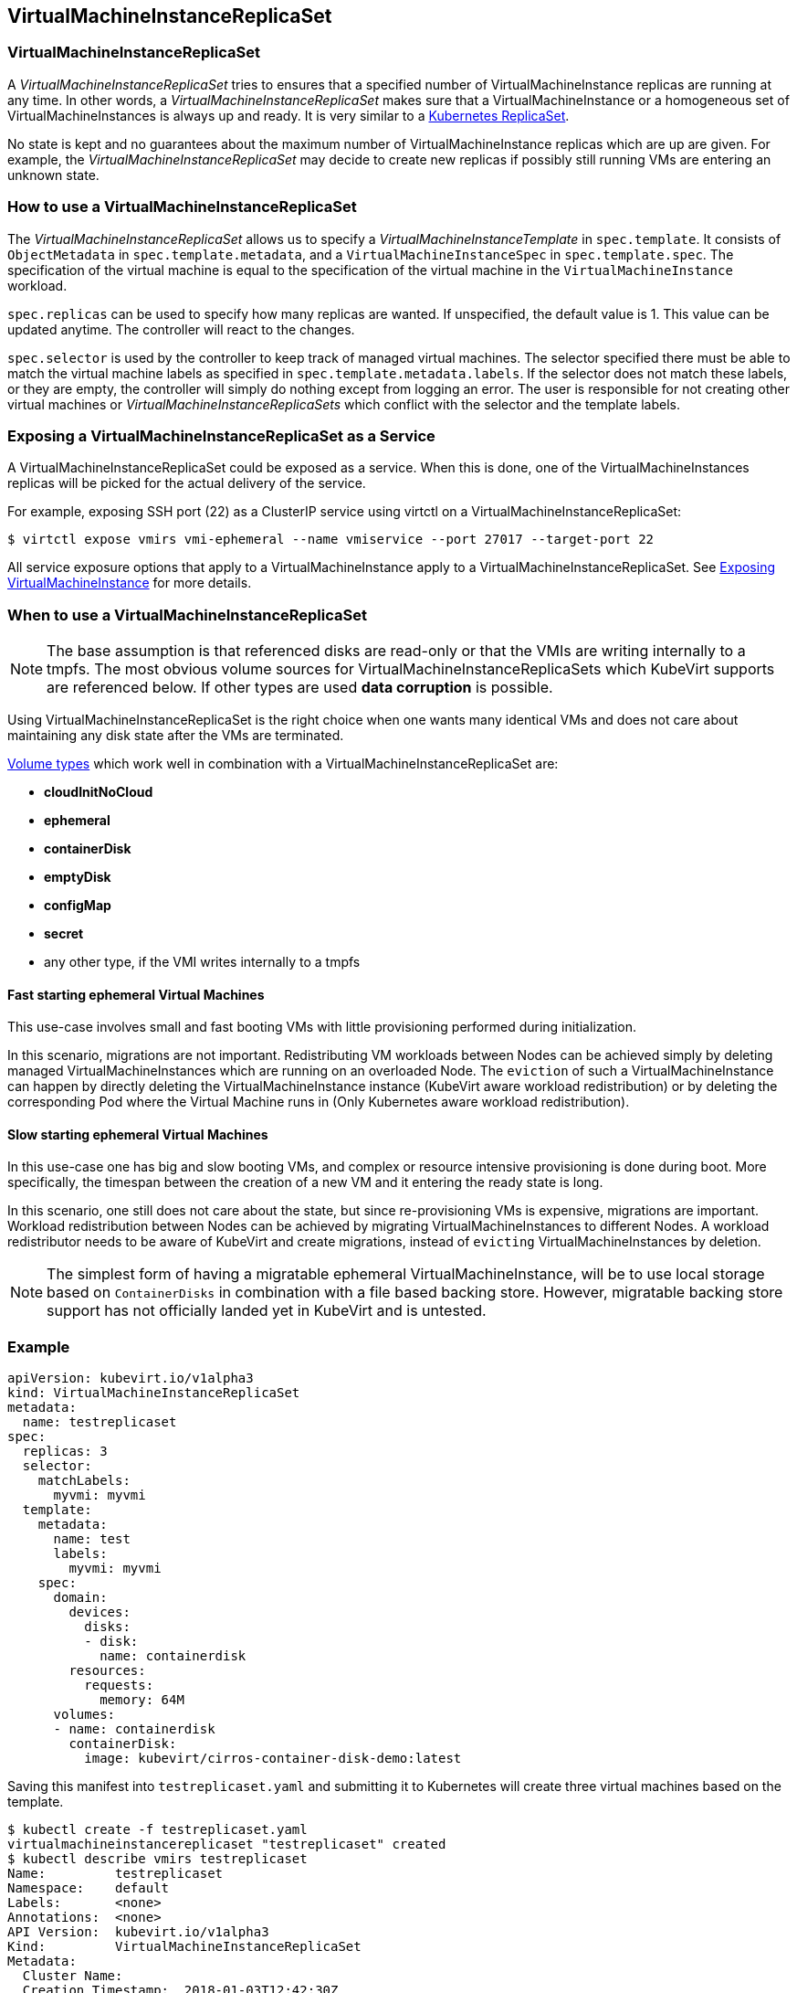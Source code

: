 VirtualMachineInstanceReplicaSet
--------------------------------

VirtualMachineInstanceReplicaSet
~~~~~~~~~~~~~~~~~~~~~~~~~~~~~~~~

A _VirtualMachineInstanceReplicaSet_ tries to ensures that a specified
number of VirtualMachineInstance replicas are running at any time. In
other words, a _VirtualMachineInstanceReplicaSet_ makes sure that a
VirtualMachineInstance or a homogeneous set of VirtualMachineInstances
is always up and ready. It is very similar to a
https://kubernetes.io/docs/concepts/workloads/controllers/replicaset/[Kubernetes
ReplicaSet].

No state is kept and no guarantees about the maximum number of
VirtualMachineInstance replicas which are up are given. For example, the
_VirtualMachineInstanceReplicaSet_ may decide to create new replicas if
possibly still running VMs are entering an unknown state.

How to use a VirtualMachineInstanceReplicaSet
~~~~~~~~~~~~~~~~~~~~~~~~~~~~~~~~~~~~~~~~~~~~~

The _VirtualMachineInstanceReplicaSet_ allows us to specify a
_VirtualMachineInstanceTemplate_ in `spec.template`. It consists of
`ObjectMetadata` in `spec.template.metadata`, and a
`VirtualMachineInstanceSpec` in `spec.template.spec`. The specification
of the virtual machine is equal to the specification of the virtual
machine in the `VirtualMachineInstance` workload.

`spec.replicas` can be used to specify how many replicas are wanted. If
unspecified, the default value is 1. This value can be updated anytime.
The controller will react to the changes.

`spec.selector` is used by the controller to keep track of managed
virtual machines. The selector specified there must be able to match the
virtual machine labels as specified in `spec.template.metadata.labels`.
If the selector does not match these labels, or they are empty, the
controller will simply do nothing except from logging an error. The user
is responsible for not creating other virtual machines or
_VirtualMachineInstanceReplicaSets_ which conflict with the selector and
the template labels.

Exposing a VirtualMachineInstanceReplicaSet as a Service
~~~~~~~~~~~~~~~~~~~~~~~~~~~~~~~~~~~~~~~~~~~~~~~~~~~~~~~~

A VirtualMachineInstanceReplicaSet could be exposed as a service. When
this is done, one of the VirtualMachineInstances replicas will be picked
for the actual delivery of the service.

For example, exposing SSH port (22) as a ClusterIP service using virtctl
on a VirtualMachineInstanceReplicaSet:

[source,bash]
----
$ virtctl expose vmirs vmi-ephemeral --name vmiservice --port 27017 --target-port 22
----

All service exposure options that apply to a VirtualMachineInstance
apply to a VirtualMachineInstanceReplicaSet. See
http://kubevirt.io/user-guide/#/workloads/virtual-machines/expose-service[Exposing
VirtualMachineInstance] for more details.

When to use a VirtualMachineInstanceReplicaSet
~~~~~~~~~~~~~~~~~~~~~~~~~~~~~~~~~~~~~~~~~~~~~~

NOTE: The base assumption is that referenced disks are read-only or
that the VMIs are writing internally to a tmpfs. The most obvious volume
sources for VirtualMachineInstanceReplicaSets which KubeVirt supports
are referenced below. If other types are used *data corruption* is
possible.

Using VirtualMachineInstanceReplicaSet is the right choice when one
wants many identical VMs and does not care about maintaining any disk
state after the VMs are terminated.

link:workloads/virtual-machines/disks-and-volumes.md[Volume types] which
work well in combination with a VirtualMachineInstanceReplicaSet are:

* *cloudInitNoCloud*
* *ephemeral*
* *containerDisk*
* *emptyDisk*
* *configMap*
* *secret*
* any other type, if the VMI writes internally to a tmpfs

Fast starting ephemeral Virtual Machines
^^^^^^^^^^^^^^^^^^^^^^^^^^^^^^^^^^^^^^^^

This use-case involves small and fast booting VMs with little
provisioning performed during initialization.

In this scenario, migrations are not important. Redistributing VM
workloads between Nodes can be achieved simply by deleting managed
VirtualMachineInstances which are running on an overloaded Node. The
`eviction` of such a VirtualMachineInstance can happen by directly
deleting the VirtualMachineInstance instance (KubeVirt aware workload
redistribution) or by deleting the corresponding Pod where the Virtual
Machine runs in (Only Kubernetes aware workload redistribution).

Slow starting ephemeral Virtual Machines
^^^^^^^^^^^^^^^^^^^^^^^^^^^^^^^^^^^^^^^^

In this use-case one has big and slow booting VMs, and complex or
resource intensive provisioning is done during boot. More specifically,
the timespan between the creation of a new VM and it entering the ready
state is long.

In this scenario, one still does not care about the state, but since
re-provisioning VMs is expensive, migrations are important. Workload
redistribution between Nodes can be achieved by migrating
VirtualMachineInstances to different Nodes. A workload redistributor
needs to be aware of KubeVirt and create migrations, instead of
`evicting` VirtualMachineInstances by deletion.

NOTE: The simplest form of having a migratable ephemeral
VirtualMachineInstance, will be to use local storage based on
`ContainerDisks` in combination with a file based backing store.
However, migratable backing store support has not officially landed yet
in KubeVirt and is untested.

Example
~~~~~~~

[source,yaml]
----
apiVersion: kubevirt.io/v1alpha3
kind: VirtualMachineInstanceReplicaSet
metadata:
  name: testreplicaset
spec:
  replicas: 3
  selector:
    matchLabels:
      myvmi: myvmi
  template:
    metadata:
      name: test
      labels:
        myvmi: myvmi
    spec:
      domain:
        devices:
          disks:
          - disk:
            name: containerdisk
        resources:
          requests:
            memory: 64M
      volumes:
      - name: containerdisk
        containerDisk:
          image: kubevirt/cirros-container-disk-demo:latest
----

Saving this manifest into `testreplicaset.yaml` and submitting it to
Kubernetes will create three virtual machines based on the template.

[source,bash]
----
$ kubectl create -f testreplicaset.yaml
virtualmachineinstancereplicaset "testreplicaset" created
$ kubectl describe vmirs testreplicaset
Name:         testreplicaset
Namespace:    default
Labels:       <none>
Annotations:  <none>
API Version:  kubevirt.io/v1alpha3
Kind:         VirtualMachineInstanceReplicaSet
Metadata:
  Cluster Name:        
  Creation Timestamp:  2018-01-03T12:42:30Z
  Generation:          0
  Resource Version:    6380
  Self Link:           /apis/kubevirt.io/v1alpha3/namespaces/default/virtualmachineinstancereplicasets/testreplicaset
  UID:                 903a9ea0-f083-11e7-9094-525400ee45b0
Spec:
  Replicas:  3
  Selector:
    Match Labels:
      Myvmi:  myvmi
  Template:
    Metadata:
      Creation Timestamp:  <nil>
      Labels:
        Myvmi:  myvmi
      Name:    test
    Spec:
      Domain:
        Devices:
          Disks:
            Disk:
            Name:         containerdisk
            Volume Name:  containerdisk
        Resources:
          Requests:
            Memory:  64M
      Volumes:
        Name:  containerdisk
        Container Disk:
          Image:  kubevirt/cirros-container-disk-demo:latest
Status:
  Conditions:      <nil>
  Ready Replicas:  2
  Replicas:        3
Events:
  Type    Reason            Age   From                                 Message
  ----    ------            ----  ----                                 -------
  Normal  SuccessfulCreate  13s   virtualmachineinstancereplicaset-controller  Created virtual machine: testh8998
  Normal  SuccessfulCreate  13s   virtualmachineinstancereplicaset-controller  Created virtual machine: testf474w
  Normal  SuccessfulCreate  13s   virtualmachineinstancereplicaset-controller  Created virtual machine: test5lvkd
----

`Replicas` is `3` and `Ready Replicas` is `2`. This means that at the
moment when showing the status, three Virtual Machines were already
created, but only two are running and ready.

Scaling via the Scale Subresource
~~~~~~~~~~~~~~~~~~~~~~~~~~~~~~~~~

NOTE: This requires the `CustomResourceSubresources` feature gate to be
enables for clusters prior to 1.11.

The `VirtualMachineInstanceReplicaSet` supports the `scale` subresource. As a
consequence it is possible to scale it via `kubectl`:

[source,bash]
----
$ kubectl scale vmirs myvmirs --replicas 5
----

Using the Horizontal Pod Autoscaler
~~~~~~~~~~~~~~~~~~~~~~~~~~~~~~~~~~~

NOTE: This requires at cluster newer or equal to 1.11.

The https://kubernetes.io/docs/tasks/run-application/horizontal-pod-autoscale/[HorizontalPodAutoscaler] (HPA) can be used with a
`VirtualMachineInstanceReplicaSet`. Simply reference it in the spec of the
autoscaler:

[source,yaml]
----
apiVersion: autoscaling/v1
kind: HorizontalPodAutoscaler
metadata:
  name: myhpa
spec:
  scaleTargetRef:
    kind: VirtualMachineInstanceReplicaSet
    name: vmi-replicaset-cirros
    apiVersion: kubevirt.io/v1alpha3
  minReplicas: 3
  maxReplicas: 10
  targetCPUUtilizationPercentage: 50
----

Right now `kubectl autoscale` does not work with Custom Resources. Only the
declarative form of writing the HPA yaml manually and posting it via `kubectl
create` is supported.
